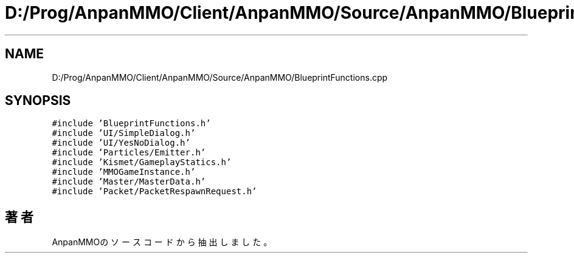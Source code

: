 .TH "D:/Prog/AnpanMMO/Client/AnpanMMO/Source/AnpanMMO/BlueprintFunctions.cpp" 3 "2018年12月20日(木)" "AnpanMMO" \" -*- nroff -*-
.ad l
.nh
.SH NAME
D:/Prog/AnpanMMO/Client/AnpanMMO/Source/AnpanMMO/BlueprintFunctions.cpp
.SH SYNOPSIS
.br
.PP
\fC#include 'BlueprintFunctions\&.h'\fP
.br
\fC#include 'UI/SimpleDialog\&.h'\fP
.br
\fC#include 'UI/YesNoDialog\&.h'\fP
.br
\fC#include 'Particles/Emitter\&.h'\fP
.br
\fC#include 'Kismet/GameplayStatics\&.h'\fP
.br
\fC#include 'MMOGameInstance\&.h'\fP
.br
\fC#include 'Master/MasterData\&.h'\fP
.br
\fC#include 'Packet/PacketRespawnRequest\&.h'\fP
.br

.SH "著者"
.PP 
 AnpanMMOのソースコードから抽出しました。
